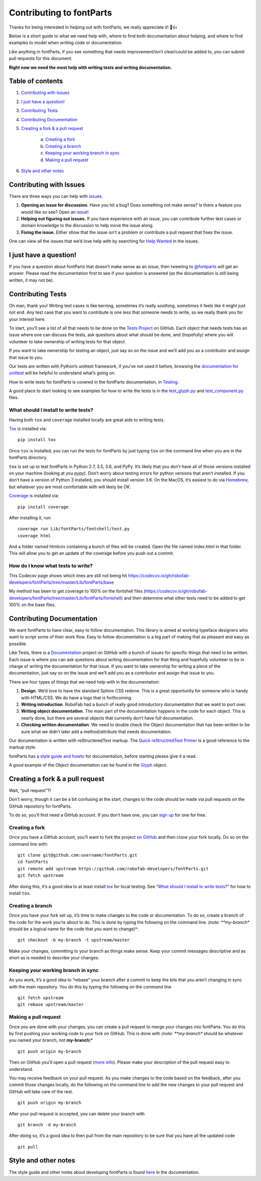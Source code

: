 =========================
Contributing to fontParts
=========================

Thanks for being interested in helping out with fontParts, we really appreciate it! 🎉👍

Below is a short guide to what we need help with, where to find both documentation about helping, and where to find examples to model when writing code or documentation.

Like anything in fontParts, if you see something that needs improvement/isn’t clear/could be added to, you can submit pull requests for this document.

**Right now we need the most help with writing tests and writing documentation.**

-----------------
Table of contents
-----------------

1. `Contributing with Issues`_

2. `I just have a question!`_

3. `Contributing Tests`_

4. `Contributing Documentation`_

5. `Creating a fork & a pull request`_

    a) `Creating a fork`_
    b) `Creating a branch`_
    c) `Keeping your working branch in sync`_
    d) `Making a pull request`_

6. `Style and other notes`_


------------------------
Contributing with Issues
------------------------

There are three ways you can help with `issues <https://github.com/robofab-developers/fontParts/issues>`_.

#. **Opening an issue for discussion.** Have you hit a bug? Does something not make sense? Is there a feature you would like so see? Open an `issue <https://github.com/robofab-developers/fontParts/issues>`_!

#. **Helping out figuring out issues.** If you have experience with an issue, you can contribute further test cases or domain knowledge to the discussion to help move the issue along.

#. **Fixing the issue.** Either show that the issue isn’t a problem or contribute a pull request that fixes the issue.

One can view all the issues that we’d love help with by searching for `Help Wanted <https://github.com/robofab-developers/fontParts/issues?q=is%3Aissue+is%3Aopen+label%3A%22help+wanted%22>`_ in the issues.


-----------------------
I just have a question!
-----------------------

If you have a question about fontParts that doesn’t make sense as an issue, then tweeting to `@fontparts <https://twitter.com/fontparts>`_ will get an answer. Please read the documentation first to see if your question is answered (as the documentation is still being written, it may not be).


------------------
Contributing Tests
------------------

Oh man, thank you! Writing test cases is like kerning, sometimes it’s really soothing, sometimes it feels like it might just not end. Any test case that you want to contribute is one less that someone needs to write, so we really thank you for your interest here.

To start, you’ll see a list of all that needs to be done on the `Tests Project <https://github.com/robofab-developers/fontParts/projects/1>`_ on GitHub. Each object that needs tests has an issue where one can discuss the tests, ask questions about what should be done, and (hopefully) where you will volunteer to take ownership of writing tests for that object.

If you want to take ownership for testing an object, just say so on the issue and we’ll add you as a contributor and assign that issue to you.

Our tests are written with Python’s unittest framework, if you’ve not used it before, browsing the `documentation for unittest <https://docs.python.org/2/library/unittest.html>`_ will be helpful to understand what’s going on.

How to write tests for fontParts is covered in the fontParts documentation, in `Testing <http://fontparts.readthedocs.io/en/latest/development/testing.html>`_.

A good place to start looking to see examples for how to write the tests is in the `test_glyph.py <https://github.com/robofab-developers/fontParts/blob/master/Lib/fontParts/test/test_glyph.py>`_ and `test_component.py <https://github.com/robofab-developers/fontParts/blob/master/Lib/fontParts/test/test_component.py>`_ files.

What should I install to write tests?
-------------------------------------

Having both ``tox`` and ``coverage`` installed locally are great aids to writing tests.

`Tox <https://pypi.org/project/tox/>`_ is installed via: ::

  pip install tox

Once ``tox`` is installed, you can run the tests for fontParts by just typing ``tox`` on the command line when you are in the fontParts directory.

``tox`` is set up to test fontParts in Python 2.7, 3.5, 3.6, and PyPy. It’s likely that you don’t have all of those versions installed on your machine (looking at you pypy). Don’t worry about testing errors for python versions that aren’t installed. If you don’t have a version of Python 3 installed, you should install version 3.6. On the MacOS, it’s easiest to do via `Homebrew <https://brew.sh>`_, but whatever you are most comfortable with will likely be OK.

`Coverage <https://pypi.org/project/coverage/>`_ is installed via: ::

    pip install coverage

After installing it, run: ::

    coverage run Lib/fontParts/fontshell/test.py
    coverage html

And a folder named htmlcov containing a bunch of files will be created. Open the file named index.html in that folder. This will allow you to get an update of the coverage before you push out a commit.

How do I know what tests to write?
----------------------------------

This Codecov page shows which lines are still not being hit https://codecov.io/gh/robofab-developers/fontParts/tree/master/Lib/fontParts/base

My method has been to get coverage to 100% on the fontshell files (https://codecov.io/gh/robofab-developers/fontParts/tree/master/Lib/fontParts/fontshell) and then determine what other tests need to be added to get 100% on the base files.

--------------------------
Contributing Documentation
--------------------------

We want fontParts to have clear, easy to follow documentation. This library is aimed at working typeface designers who want to script some of their work flow. Easy to follow documentation is a big part of making that as pleasant and easy as possible.

Like Tests, there is a `Documentation <https://github.com/robofab-developers/fontParts/projects/2>`_ project on GitHub with a bunch of issues for specific things that need to be written. Each issue is where you can ask questions about writing documentation for that thing and hopefully volunteer to be in charge of writing the documentation for that issue. If you want to take ownership for writing a piece of the documentation, just say so on the issue and we’ll add you as a contributor and assign that issue to you.

There are four types of things that we need help with in the documentation:

#. **Design**. We’d love to have the standard Sphinx CSS redone. This is a great opportunity for someone who is handy with HTML/CSS. We do have a logo that is forthcoming.

#. **Writing introduction**. RoboFab had a bunch of really good introductory documentation that we want to port over.

#. **Writing object documentation**. The main part of the documentation happens in the code for each object. This is nearly done, but there are several objects that currently don’t have full documentation.

#. **Checking written documentation**. We need to double check the Object documentation that has been written to be sure what we didn’t later add a method/attribute that needs documentation.

Our documentation is written with reStructeredText markup. The `Quick reStructredText Primer <http://docutils.sourceforge.net/docs/user/rst/quickref.html>`_ is a good reference to the markup style.

fontParts has a `style guide and howto <http://fontparts.readthedocs.io/en/latest/development/documenting.html>`_ for documentation, before starting please give it a read.

A good example of the Object documentation can be found in the `Glyph <https://github.com/robofab-developers/fontParts/blob/master/Lib/fontParts/base/glyph.py>`_ object.


--------------------------------
Creating a fork & a pull request
--------------------------------

Wait, “pull request”?!

Don’t worry, though it can be a bit confusing at the start, changes to the code should be made via pull requests on the GitHub repository for fontParts.

To do so, you’ll first need a GitHub account. If you don’t have one, you can
`sign up <https://github.com/join>`_ for one for free.

Creating a fork
---------------

Once you have a GitHub account, you’ll want to fork the project `on GitHub <https://github.com/robofab-developers/fontParts>`_ and then clone your fork locally. Do so on the command line with: ::

  git clone git@github.com:username/fontParts.git
  cd fontParts
  git remote add upstream https://github.com/robofab-developers/fontParts.git
  git fetch upstream

After doing this, it’s a good idea to at least install `tox <https://pypi.org/project/tox/>`_ for local testing. See “`What should I install to write tests?`_” for how to install ``tox``.

Creating a branch
-----------------

Once you have your fork set up, it’s time to make changes to the code or documentation. To do so, create a branch of the code for the work you’re about to do. This is done by typing the following on the command line. *(note: **my-branch** should be a logical name for the code that you want to change)*::

  git checkout -b my-branch -t upstream/master

Make your changes, committing to your branch as things make sense. Keep your commit messages descriptive and as short as is needed to describe your changes.

Keeping your working branch in sync
-----------------------------------

As you work, it’s a good idea to “rebase” your branch after a commit to keep the bits that you aren’t changing in sync with the main repository. You do this by typing the following on the command line ::

  git fetch upstream
  git rebase upstream/master


Making a pull request
---------------------

Once you are done with your changes, you can create a pull request to merge your changes into fontParts. You do this by first pushing your working code to your fork on GitHub. This is done with *(note: **my-branch** should be whatever you named your branch, not **my-branch**)* ::

  git push origin my-branch

Then on GitHub you’ll open a pull request (`more info <https://help.github.com/articles/creating-a-pull-request/>`_). Please make your description of the pull request easy to understand.

You may receive feedback on your pull request. As you make changes to the code based on the feedback, after you commit those changes locally, do the following on the command line to add the new changes to your pull request and GitHub will take care of the rest. ::

  git push origin my-branch

After your pull request is accepted, you can delete your branch with ::

  git branch -d my-branch

After doing so, it’s a good idea to then pull from the main repository to be sure that you have all the updated code ::

  git pull


---------------------
Style and other notes
---------------------

The style guide and other notes about developing fontParts is found `here <http://fontparts.readthedocs.io/en/latest/development/index.html>`_ in the documentation.
